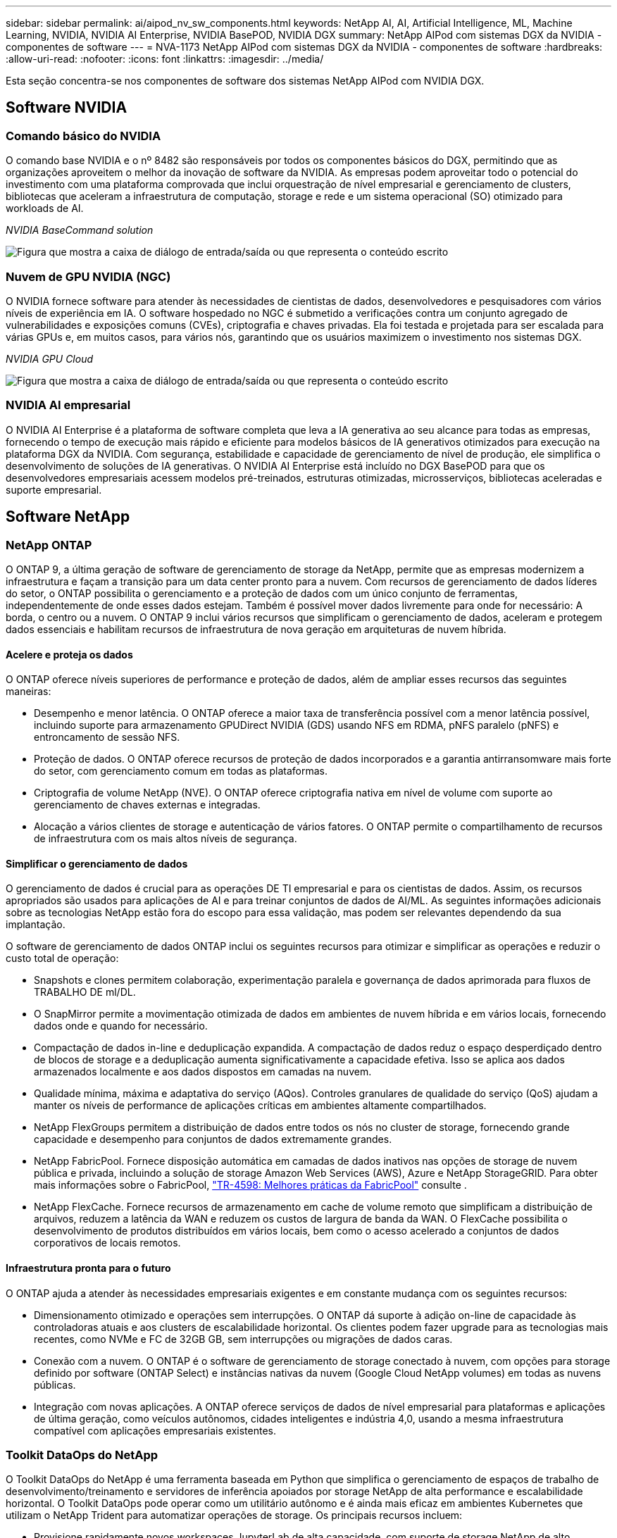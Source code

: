 ---
sidebar: sidebar 
permalink: ai/aipod_nv_sw_components.html 
keywords: NetApp AI, AI, Artificial Intelligence, ML, Machine Learning, NVIDIA, NVIDIA AI Enterprise, NVIDIA BasePOD, NVIDIA DGX 
summary: NetApp AIPod com sistemas DGX da NVIDIA - componentes de software 
---
= NVA-1173 NetApp AIPod com sistemas DGX da NVIDIA - componentes de software
:hardbreaks:
:allow-uri-read: 
:nofooter: 
:icons: font
:linkattrs: 
:imagesdir: ../media/


[role="lead"]
Esta seção concentra-se nos componentes de software dos sistemas NetApp AIPod com NVIDIA DGX.



== Software NVIDIA



=== Comando básico do NVIDIA

O comando base NVIDIA e o nº 8482 são responsáveis por todos os componentes básicos do DGX, permitindo que as organizações aproveitem o melhor da inovação de software da NVIDIA. As empresas podem aproveitar todo o potencial do investimento com uma plataforma comprovada que inclui orquestração de nível empresarial e gerenciamento de clusters, bibliotecas que aceleram a infraestrutura de computação, storage e rede e um sistema operacional (SO) otimizado para workloads de AI.

_NVIDIA BaseCommand solution_

image:aipod_nv_BaseCommand_new.png["Figura que mostra a caixa de diálogo de entrada/saída ou que representa o conteúdo escrito"]



=== Nuvem de GPU NVIDIA (NGC)

O NVIDIA fornece software para atender às necessidades de cientistas de dados, desenvolvedores e pesquisadores com vários níveis de experiência em IA. O software hospedado no NGC é submetido a verificações contra um conjunto agregado de vulnerabilidades e exposições comuns (CVEs), criptografia e chaves privadas. Ela foi testada e projetada para ser escalada para várias GPUs e, em muitos casos, para vários nós, garantindo que os usuários maximizem o investimento nos sistemas DGX.

_NVIDIA GPU Cloud_

image:aipod_nv_ngc.png["Figura que mostra a caixa de diálogo de entrada/saída ou que representa o conteúdo escrito"]



=== NVIDIA AI empresarial

O NVIDIA AI Enterprise é a plataforma de software completa que leva a IA generativa ao seu alcance para todas as empresas, fornecendo o tempo de execução mais rápido e eficiente para modelos básicos de IA generativos otimizados para execução na plataforma DGX da NVIDIA. Com segurança, estabilidade e capacidade de gerenciamento de nível de produção, ele simplifica o desenvolvimento de soluções de IA generativas. O NVIDIA AI Enterprise está incluído no DGX BasePOD para que os desenvolvedores empresariais acessem modelos pré-treinados, estruturas otimizadas, microsserviços, bibliotecas aceleradas e suporte empresarial.



== Software NetApp



=== NetApp ONTAP

O ONTAP 9, a última geração de software de gerenciamento de storage da NetApp, permite que as empresas modernizem a infraestrutura e façam a transição para um data center pronto para a nuvem. Com recursos de gerenciamento de dados líderes do setor, o ONTAP possibilita o gerenciamento e a proteção de dados com um único conjunto de ferramentas, independentemente de onde esses dados estejam. Também é possível mover dados livremente para onde for necessário: A borda, o centro ou a nuvem. O ONTAP 9 inclui vários recursos que simplificam o gerenciamento de dados, aceleram e protegem dados essenciais e habilitam recursos de infraestrutura de nova geração em arquiteturas de nuvem híbrida.



==== Acelere e proteja os dados

O ONTAP oferece níveis superiores de performance e proteção de dados, além de ampliar esses recursos das seguintes maneiras:

* Desempenho e menor latência. O ONTAP oferece a maior taxa de transferência possível com a menor latência possível, incluindo suporte para armazenamento GPUDirect NVIDIA (GDS) usando NFS em RDMA, pNFS paralelo (pNFS) e entroncamento de sessão NFS.
* Proteção de dados. O ONTAP oferece recursos de proteção de dados incorporados e a garantia antirransomware mais forte do setor, com gerenciamento comum em todas as plataformas.
* Criptografia de volume NetApp (NVE). O ONTAP oferece criptografia nativa em nível de volume com suporte ao gerenciamento de chaves externas e integradas.
* Alocação a vários clientes de storage e autenticação de vários fatores. O ONTAP permite o compartilhamento de recursos de infraestrutura com os mais altos níveis de segurança.




==== Simplificar o gerenciamento de dados

O gerenciamento de dados é crucial para as operações DE TI empresarial e para os cientistas de dados. Assim, os recursos apropriados são usados para aplicações de AI e para treinar conjuntos de dados de AI/ML. As seguintes informações adicionais sobre as tecnologias NetApp estão fora do escopo para essa validação, mas podem ser relevantes dependendo da sua implantação.

O software de gerenciamento de dados ONTAP inclui os seguintes recursos para otimizar e simplificar as operações e reduzir o custo total de operação:

* Snapshots e clones permitem colaboração, experimentação paralela e governança de dados aprimorada para fluxos de TRABALHO DE ml/DL.
* O SnapMirror permite a movimentação otimizada de dados em ambientes de nuvem híbrida e em vários locais, fornecendo dados onde e quando for necessário.
* Compactação de dados in-line e deduplicação expandida. A compactação de dados reduz o espaço desperdiçado dentro de blocos de storage e a deduplicação aumenta significativamente a capacidade efetiva. Isso se aplica aos dados armazenados localmente e aos dados dispostos em camadas na nuvem.
* Qualidade mínima, máxima e adaptativa do serviço (AQos). Controles granulares de qualidade do serviço (QoS) ajudam a manter os níveis de performance de aplicações críticas em ambientes altamente compartilhados.
* NetApp FlexGroups permitem a distribuição de dados entre todos os nós no cluster de storage, fornecendo grande capacidade e desempenho para conjuntos de dados extremamente grandes.
* NetApp FabricPool. Fornece disposição automática em camadas de dados inativos nas opções de storage de nuvem pública e privada, incluindo a solução de storage Amazon Web Services (AWS), Azure e NetApp StorageGRID. Para obter mais informações sobre o FabricPool, https://www.netapp.com/pdf.html?item=/media/17239-tr4598pdf.pdf["TR-4598: Melhores práticas da FabricPool"^] consulte .
* NetApp FlexCache. Fornece recursos de armazenamento em cache de volume remoto que simplificam a distribuição de arquivos, reduzem a latência da WAN e reduzem os custos de largura de banda da WAN. O FlexCache possibilita o desenvolvimento de produtos distribuídos em vários locais, bem como o acesso acelerado a conjuntos de dados corporativos de locais remotos.




==== Infraestrutura pronta para o futuro

O ONTAP ajuda a atender às necessidades empresariais exigentes e em constante mudança com os seguintes recursos:

* Dimensionamento otimizado e operações sem interrupções. O ONTAP dá suporte à adição on-line de capacidade às controladoras atuais e aos clusters de escalabilidade horizontal. Os clientes podem fazer upgrade para as tecnologias mais recentes, como NVMe e FC de 32GB GB, sem interrupções ou migrações de dados caras.
* Conexão com a nuvem. O ONTAP é o software de gerenciamento de storage conectado à nuvem, com opções para storage definido por software (ONTAP Select) e instâncias nativas da nuvem (Google Cloud NetApp volumes) em todas as nuvens públicas.
* Integração com novas aplicações. A ONTAP oferece serviços de dados de nível empresarial para plataformas e aplicações de última geração, como veículos autônomos, cidades inteligentes e indústria 4,0, usando a mesma infraestrutura compatível com aplicações empresariais existentes.




=== Toolkit DataOps do NetApp

O Toolkit DataOps do NetApp é uma ferramenta baseada em Python que simplifica o gerenciamento de espaços de trabalho de desenvolvimento/treinamento e servidores de inferência apoiados por storage NetApp de alta performance e escalabilidade horizontal. O Toolkit DataOps pode operar como um utilitário autônomo e é ainda mais eficaz em ambientes Kubernetes que utilizam o NetApp Trident para automatizar operações de storage. Os principais recursos incluem:

* Provisione rapidamente novos workspaces JupyterLab de alta capacidade, com suporte de storage NetApp de alto desempenho e escalabilidade horizontal.
* Provisione rapidamente novas instâncias do servidor de inferência do NVIDIA Triton com suporte de storage NetApp de classe empresarial.
* Clonagem quase instantânea de espaços de trabalho JupyterLab de alta capacidade para permitir experimentação ou iteração rápida.
* Instantâneos quase instantâneos de espaços de trabalho JupyterLab de alta capacidade para backup e/ou rastreabilidade/Baselining.
* Provisionamento, clonagem e snapshots quase instantâneos de volumes de dados de alta capacidade e alta performance.




=== NetApp Trident

O Trident é um orquestrador de storage de código aberto totalmente compatível para distribuições de contêineres e Kubernetes, incluindo Anthos. O Trident funciona com todo o portfólio de storage do NetApp, incluindo NetApp ONTAP, e também oferece suporte a conexões NFS, NVMe/TCP e iSCSI. O Trident acelera o fluxo de trabalho do DevOps, permitindo que os usuários finais provisionem e gerenciem o storage de seus sistemas de storage NetApp sem a intervenção de um administrador de storage.

